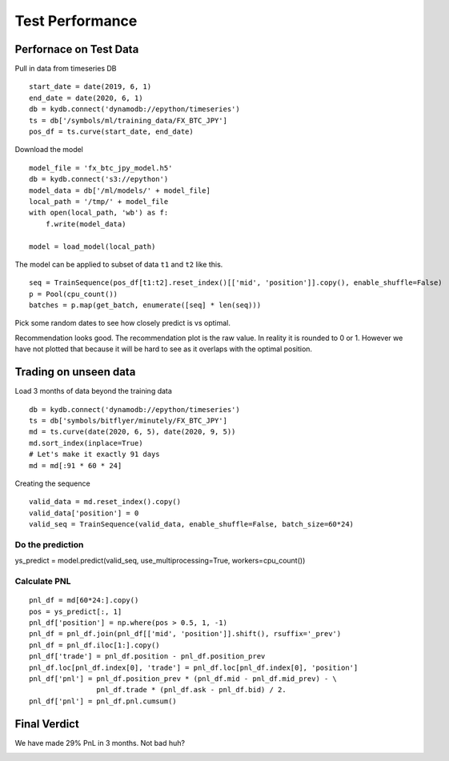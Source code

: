 Test Performance
================

Perfornace on Test Data
-----------------------

Pull in data from timeseries DB 

::

    start_date = date(2019, 6, 1)
    end_date = date(2020, 6, 1)
    db = kydb.connect('dynamodb://epython/timeseries')
    ts = db['/symbols/ml/training_data/FX_BTC_JPY']
    pos_df = ts.curve(start_date, end_date)

Download the model

::

    model_file = 'fx_btc_jpy_model.h5'
    db = kydb.connect('s3://epython')
    model_data = db['/ml/models/' + model_file]
    local_path = '/tmp/' + model_file
    with open(local_path, 'wb') as f:
        f.write(model_data)

    model = load_model(local_path)


The model can be applied to subset of data ``t1`` and ``t2`` like this.

::
        
    seq = TrainSequence(pos_df[t1:t2].reset_index()[['mid', 'position']].copy(), enable_shuffle=False)
    p = Pool(cpu_count())
    batches = p.map(get_batch, enumerate([seq] * len(seq)))


Pick some random dates to see how closely predict is vs optimal.

.. image:: ../_static/images/performance_on_test_data.PNG

Recommendation looks good. The recommendation plot is the raw value. In reality it is rounded to 0 or 1. However we have not plotted that because it will be hard to see as it overlaps with the optimal position.


Trading on unseen data
----------------------

Load 3 months of data beyond the training data

::

    db = kydb.connect('dynamodb://epython/timeseries')
    ts = db['symbols/bitflyer/minutely/FX_BTC_JPY']
    md = ts.curve(date(2020, 6, 5), date(2020, 9, 5))
    md.sort_index(inplace=True)
    # Let's make it exactly 91 days
    md = md[:91 * 60 * 24]

Creating the sequence

::

    valid_data = md.reset_index().copy()
    valid_data['position'] = 0
    valid_seq = TrainSequence(valid_data, enable_shuffle=False, batch_size=60*24)

Do the prediction
^^^^^^^^^^^^^^^^^

ys_predict = model.predict(valid_seq, use_multiprocessing=True, workers=cpu_count())

Calculate PNL
^^^^^^^^^^^^^

::

    pnl_df = md[60*24:].copy()
    pos = ys_predict[:, 1]
    pnl_df['position'] = np.where(pos > 0.5, 1, -1)
    pnl_df = pnl_df.join(pnl_df[['mid', 'position']].shift(), rsuffix='_prev')
    pnl_df = pnl_df.iloc[1:].copy()
    pnl_df['trade'] = pnl_df.position - pnl_df.position_prev
    pnl_df.loc[pnl_df.index[0], 'trade'] = pnl_df.loc[pnl_df.index[0], 'position']
    pnl_df['pnl'] = pnl_df.position_prev * (pnl_df.mid - pnl_df.mid_prev) - \
                    pnl_df.trade * (pnl_df.ask - pnl_df.bid) / 2.
    pnl_df['pnl'] = pnl_df.pnl.cumsum()

.. image:: ../_static/images/trading_on_unseen_data.PNG

Final Verdict
-------------

We have made 29% PnL in 3 months. Not bad huh?

.. image:: ../_static/images/performance_final_pnl.PNG